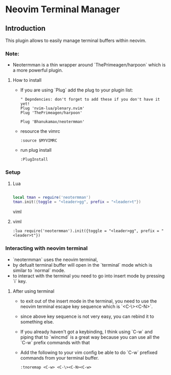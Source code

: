 * Neovim Terminal Manager


** Introduction

This plugin allows to easily manage terminal buffers within neovim.

*** Note:
- Neotermman is a thin wrapper around `ThePrimeagen/harpoon` which is a more powerful plugin.

**** How to install

- If you are using `Plug` add the plug to your plugin list:

  #+begin_src viml
" Depndencies: don't forget to add these if you don't have it yet!
Plug 'nvim-lua/plenary.nvim'
Plug 'ThePrimeagen/harpoon'

Plug 'Bhanukamax/neotermman'
  #+end_src

- resource the vimrc

  #+begin_src viml
:source $MYVIMRC
  #+end_src

- run plug install

  #+begin_src viml
:PlugInstall
  #+end_src

*** Setup
**** Lua

#+begin_src lua

local tman = require('neotermman')
tman.init({toggle = "<leader>gg", prefix = "<leader>t"})

#+end_src viml

**** viml

#+begin_src viml
:lua require('neotermman').init({toggle = "<leader>gg", prefix = "<leader>t"})
#+end_src


*** Interacting with neovim terminal

- `neotermman` uses the neovim terminal,
- by defualt terminal buffer will open in the `terminal` mode which is similar to `normal` mode.
- to interact with the terminal you need to go into insert mode by pressing `i` key.

**** After using terminal
- to exit out of the insert mode in the terminal, you need to use the neovim terminal escape key sequence which is `<C-\><C-N>`.
- since above key sequence is not very easy, you can rebind it to something else.
- If you already haven't got a keybinding, I think using `C-w` and piping that to `wincmd` is a great way because you can use all the `C-w` prefix commands with that
- Add the following to your vim config be able to do `C-w` prefixed commands from your terminal buffer.

  #+begin_src viml
:tnoremap <C-w> <C-\><C-N><C-w>
  #+end_src
